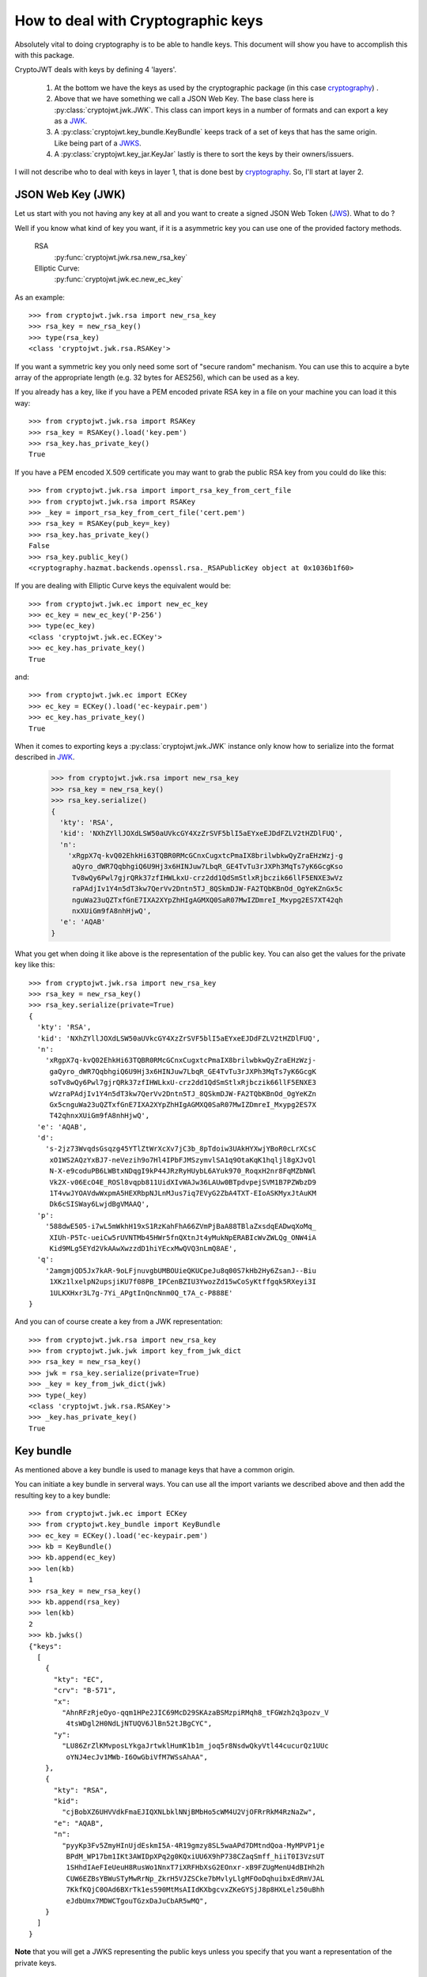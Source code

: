 .. _keyhandling:

How to deal with Cryptographic keys
===================================

Absolutely vital to doing cryptography is to be able to handle keys.
This document will show you have to accomplish this with this package.

CryptoJWT deals with keys by defining 4 'layers'.

    1. At the bottom we have the keys as used by the cryptographic package
       (in this case cryptography_) .
    2. Above that we have something we call a JSON Web Key. The base class
       here is :py:class:`cryptojwt.jwk.JWK`. This class can import keys in
       a number of formats and can export a key as a JWK_.
    3. A :py:class:`cryptojwt.key_bundle.KeyBundle` keeps track of a set of
       keys that has the same origin. Like being part of a JWKS_.
    4. A :py:class:`cryptojwt.key_jar.KeyJar` lastly is there to sort the keys
       by their owners/issuers.


I will not describe who to deal with keys in layer 1, that is done best by
cryptography_. So, I'll start at layer 2.

JSON Web Key (JWK)
------------------

Let us start with you not having any key at all and you want to create a
signed JSON Web Token (JWS_).
What to do ?

Well if you know what kind of key you want, if it is a asymmetric key you can
use one of the provided factory methods.

    RSA
        :py:func:`cryptojwt.jwk.rsa.new_rsa_key`
    Elliptic Curve:
        :py:func:`cryptojwt.jwk.ec.new_ec_key`


As an example::

    >>> from cryptojwt.jwk.rsa import new_rsa_key
    >>> rsa_key = new_rsa_key()
    >>> type(rsa_key)
    <class 'cryptojwt.jwk.rsa.RSAKey'>


If you want a symmetric key you only need some sort of "secure random"
mechanism. You can use this to acquire a byte array of the appropriate length
(e.g. 32 bytes for AES256), which can be used as a key.

If you already has a key, like if you have a PEM encoded private RSA key in
a file on your machine you can load it this way::

    >>> from cryptojwt.jwk.rsa import RSAKey
    >>> rsa_key = RSAKey().load('key.pem')
    >>> rsa_key.has_private_key()
    True

If you have a PEM encoded X.509 certificate you may want to grab the public
RSA key from you could do like this::

    >>> from cryptojwt.jwk.rsa import import_rsa_key_from_cert_file
    >>> from cryptojwt.jwk.rsa import RSAKey
    >>> _key = import_rsa_key_from_cert_file('cert.pem')
    >>> rsa_key = RSAKey(pub_key=_key)
    >>> rsa_key.has_private_key()
    False
    >>> rsa_key.public_key()
    <cryptography.hazmat.backends.openssl.rsa._RSAPublicKey object at 0x1036b1f60>

If you are dealing with Elliptic Curve keys the equivalent would be::

    >>> from cryptojwt.jwk.ec import new_ec_key
    >>> ec_key = new_ec_key('P-256')
    >>> type(ec_key)
    <class 'cryptojwt.jwk.ec.ECKey'>
    >>> ec_key.has_private_key()
    True

and::

    >>> from cryptojwt.jwk.ec import ECKey
    >>> ec_key = ECKey().load('ec-keypair.pem')
    >>> ec_key.has_private_key()
    True

When it comes to exporting keys a :py:class:`cryptojwt.jwk.JWK` instance
only know how to serialize into the format described in JWK_.

    >>> from cryptojwt.jwk.rsa import new_rsa_key
    >>> rsa_key = new_rsa_key()
    >>> rsa_key.serialize()
    {
      'kty': 'RSA',
      'kid': 'NXhZYllJOXdLSW50aUVkcGY4XzZrSVF5blI5aEYxeEJDdFZLV2tHZDlFUQ',
      'n':
        'xRgpX7q-kvQ02EhkHi63TQBR0RMcGCnxCugxtcPmaIX8brilwbkwQyZraEHzWzj-g
         aQyro_dWR7QqbhgiQ6U9Hj3x6HINJuw7LbqR_GE4TvTu3rJXPh3MqTs7yK6GcgKso
         Tv8wQy6Pwl7gjrQRk37zfIHWLkxU-crz2dd1QdSmStlxRjbczik66llF5ENXE3wVz
         raPAdjIv1Y4n5dT3kw7QerVv2Dntn5TJ_8QSkmDJW-FA2TQbKBnOd_OgYeKZnGx5c
         nguWa23uQZTxfGnE7IXA2XYpZhHIgAGMXQ0SaR07MwIZDmreI_Mxypg2ES7XT42qh
         nxXUiGm9fA8nhHjwQ',
      'e': 'AQAB'
    }


What you get when doing it like above is the representation of the public key.
You can also get the values for the private key like this::

    >>> from cryptojwt.jwk.rsa import new_rsa_key
    >>> rsa_key = new_rsa_key()
    >>> rsa_key.serialize(private=True)
    {
      'kty': 'RSA',
      'kid': 'NXhZYllJOXdLSW50aUVkcGY4XzZrSVF5blI5aEYxeEJDdFZLV2tHZDlFUQ',
      'n':
        'xRgpX7q-kvQ02EhkHi63TQBR0RMcGCnxCugxtcPmaIX8brilwbkwQyZraEHzWzj-
         gaQyro_dWR7QqbhgiQ6U9Hj3x6HINJuw7LbqR_GE4TvTu3rJXPh3MqTs7yK6GcgK
         soTv8wQy6Pwl7gjrQRk37zfIHWLkxU-crz2dd1QdSmStlxRjbczik66llF5ENXE3
         wVzraPAdjIv1Y4n5dT3kw7QerVv2Dntn5TJ_8QSkmDJW-FA2TQbKBnOd_OgYeKZn
         Gx5cnguWa23uQZTxfGnE7IXA2XYpZhHIgAGMXQ0SaR07MwIZDmreI_Mxypg2ES7X
         T42qhnxXUiGm9fA8nhHjwQ',
      'e': 'AQAB',
      'd':
        's-2jz73WvqdsGsqzg45YTlZtWrXcXv7jC3b_8pTdoiw3UAkHYXwjYBoR0cLrXCsC
         xO1WS2AQzYxBJ7-neVezih9o7Hl4IPbFJMSzymvlSA1q9OtaKqK1hqljl8gXJvQl
         N-X-e9coduPB6LWBtxNDqgI9kP44JRzRyHUybL6AYuk970_RoqxH2nr8FqMZbNWl
         Vk2X-v06EcO4E_ROSl8vqpb811UidXIvWAJw36LAUw0BTpdvpejSVM1B7PZWbzD9
         1T4vwJYOAVdwWxpmA5HEXRbpNJLnMJus7iq7EVyG2ZbA4TXT-EIoASKMyxJtAuKM
         Dk6cSISWay6LwjdBgVMAAQ',
      'p':
        '588dwE505-i7wL5mWkhH19xS1RzKahFhA66ZVmPjBaA88TBlaZxsdqEADwqXoMq_
         XIUh-P5Tc-ueiCw5rUVNTMb45HWr5fnQXtnJt4yMukNpERABIcWvZWLQg_ONW4iA
         Kid9MLg5EYd2VkAAwXwzzdD1hiYEcxMwQVQ3nLmQ8AE',
      'q':
        '2amgmjQD5Jx7kAR-9oLFjnuvgbUMBOUieQKUCpeJu8q00S7kHb2Hy6ZsanJ--Biu
         1XKz1lxelpN2upsjiKU7f08PB_IPCenBZIU3YwozZd15wCoSyKtffgqk5RXeyi3I
         1ULKXHxr3L7g-7Yi_APgtInQncNnm0Q_t7A_c-P888E'
    }

And you can of course create a key from a JWK representation::

    >>> from cryptojwt.jwk.rsa import new_rsa_key
    >>> from cryptojwt.jwk.jwk import key_from_jwk_dict
    >>> rsa_key = new_rsa_key()
    >>> jwk = rsa_key.serialize(private=True)
    >>> _key = key_from_jwk_dict(jwk)
    >>> type(_key)
    <class 'cryptojwt.jwk.rsa.RSAKey'>
    >>> _key.has_private_key()
    True



Key bundle
----------

As mentioned above a key bundle is used to manage keys that have a common
origin.

You can initiate a key bundle in serveral ways. You can use all the
import variants we described above and then add the resulting key to a key
bundle::

    >>> from cryptojwt.jwk.ec import ECKey
    >>> from cryptojwt.key_bundle import KeyBundle
    >>> ec_key = ECKey().load('ec-keypair.pem')
    >>> kb = KeyBundle()
    >>> kb.append(ec_key)
    >>> len(kb)
    1
    >>> rsa_key = new_rsa_key()
    >>> kb.append(rsa_key)
    >>> len(kb)
    2
    >>> kb.jwks()
    {"keys":
      [
        {
          "kty": "EC",
          "crv": "B-571",
          "x":
            "AhnRFzRjeOyo-qqm1HPe2JIC69McD29SKAzaBSMzpiRMqh8_tFGWzh2q3pozv_V
             4tsWDgl2H0NdLjNTUQV6JlBn52tJBgCYC",
          "y":
            "LU86ZrZlKMvposLYkgaJrtwklHumK1b1m_joq5r8NsdwQkyVtl44cucurQz1UUc
             oYNJ4ecJv1MWb-I6OwGbiVfM7WSsAhAA",
        },
        {
          "kty": "RSA",
          "kid":
            "cjBobXZ6UHVVdkFmaEJIQXNLbklNNjBMbHo5cWM4U2VjOFRrRkM4RzNaZw",
          "e": "AQAB",
          "n":
            "pyyKp3Fv5ZmyHInUjdEskmI5A-4R19gmzy8SL5waAPd7DMtndQoa-MyMPVP1je
             BPdM_WP17bm1IKt3AWIDpXPq2g0KQxiUU6X9hP738CZaqSmff_hiiT0I3VzsUT
             1SHhdIAeFIeUeuH8RusWo1NnxT7iXRFHbXsG2EOnxr-xB9FZUgMenU4dBIHh2h
             CUW6EZBsYBWuSTyMwRrNp_ZkrH5VJZSCke7bMvlyLlgMFOoDqhuibxEdRmVJAL
             7KkfKQjC0OAd6BXrTk1es590MtMsAIIdKXbgcvxZKeGYSjJ8p8HXLelz50uBhh
             eJdbUmx7MDWCTgouTGzxDaJuCbAR5wMQ",
        }
      ]
    }

**Note** that you will get a JWKS representing the public keys unless you
specify that you want a representation of the private keys.

Key Jar
-------



.. _cryptography: https://cryptography.io/en/latest/
.. _JWK: https://tools.ietf.org/html/rfc7517
.. _JWKS: https://tools.ietf.org/html/rfc7517#section-5
.. _JWS: https://tools.ietf.org/html/rfc7515
